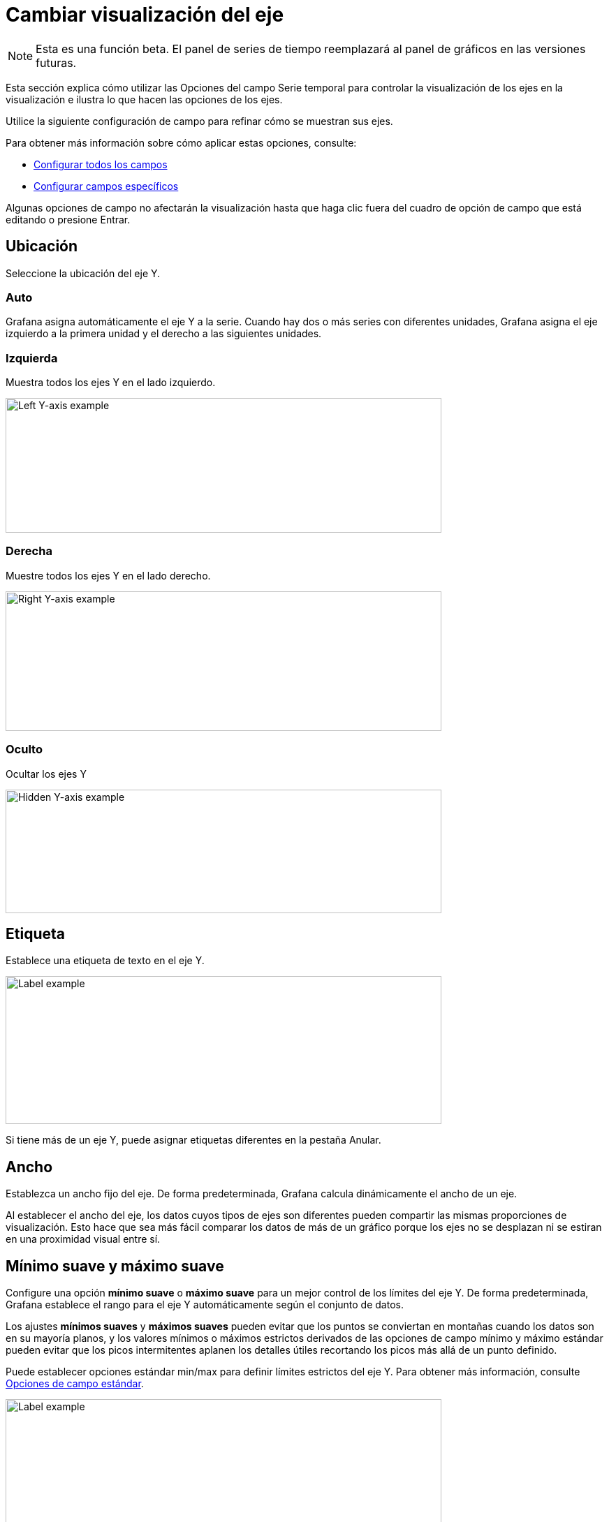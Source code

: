 = Cambiar visualización del eje

[NOTE]
====
Esta es una función beta. El panel de series de tiempo reemplazará al panel de gráficos en las versiones futuras.
====

Esta sección explica cómo utilizar las Opciones del campo Serie temporal para controlar la visualización de los ejes en la visualización e ilustra lo que hacen las opciones de los ejes.

Utilice la siguiente configuración de campo para refinar cómo se muestran sus ejes.

Para obtener más información sobre cómo aplicar estas opciones, consulte:

* xref:paneles/opciones-de-campo/configurar-todos-los-campos.adoc[Configurar todos los campos]
* xref:paneles/opciones-de-campo/configurar-campos-especificos.adoc[Configurar campos específicos]

Algunas opciones de campo no afectarán la visualización hasta que haga clic fuera del cuadro de opción de campo que está editando o presione Entrar.

== Ubicación

Seleccione la ubicación del eje Y.

=== Auto

Grafana asigna automáticamente el eje Y a la serie. Cuando hay dos o más series con diferentes unidades, Grafana asigna el eje izquierdo a la primera unidad y el derecho a las siguientes unidades.

=== Izquierda

Muestra todos los ejes Y en el lado izquierdo.

image::image140.png[Left Y-axis example,width=624,height=193]

=== Derecha

Muestre todos los ejes Y en el lado derecho.

image::image141.png[Right Y-axis example,width=624,height=200]

=== Oculto

Ocultar los ejes Y

image::image142.png[Hidden Y-axis example,width=624,height=177]

== Etiqueta

Establece una etiqueta de texto en el eje Y.

image::image143.png[Label example,width=624,height=212]

Si tiene más de un eje Y, puede asignar etiquetas diferentes en la pestaña Anular.

== Ancho

Establezca un ancho fijo del eje. De forma predeterminada, Grafana calcula dinámicamente el ancho de un eje.

Al establecer el ancho del eje, los datos cuyos tipos de ejes son diferentes pueden compartir las mismas proporciones de visualización. Esto hace que sea más fácil comparar los datos de más de un gráfico porque los ejes no se desplazan ni se estiran en una proximidad visual entre sí.

== Mínimo suave y máximo suave

Configure una opción *mínimo suave* o *máximo suave* para un mejor control de los límites del eje Y. De forma predeterminada, Grafana establece el rango para el eje Y automáticamente según el conjunto de datos.

Los ajustes *mínimos suaves* y *máximos suaves* pueden evitar que los puntos se conviertan en montañas cuando los datos son en su mayoría planos, y los valores mínimos o máximos estrictos derivados de las opciones de campo mínimo y máximo estándar pueden evitar que los picos intermitentes aplanen los detalles útiles recortando los picos más allá de un punto definido.

Puede establecer opciones estándar min/max para definir límites estrictos del eje Y. Para obtener más información, consulte xref:paneles/opciones-de-campo/opciones-de-campo-estandar.adoc[Opciones de campo estándar].

image::image144.png[Label example,width=624,height=210]

== Escala

Establezca la escala que se utilizará para los valores del eje Y.

=== Lineal

Utilice una escala dividida en partes iguales.

=== Logarítmico

Utilice una escala logarítmica. Cuando se elige esta opción, aparece una lista donde puede elegir escala logarítmica binaria (base 2) o común (base 10).
